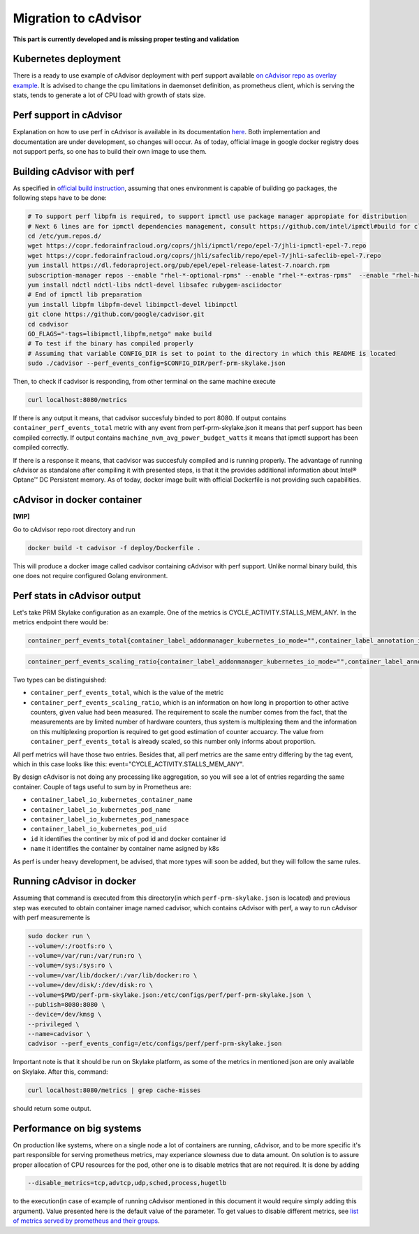 =====================================================
Migration to cAdvisor
=====================================================

**This part is currently developed and is missing proper testing and validation**

Kubernetes deployment
=====================

There is a ready to use example of cAdvisor deployment with perf support available `on cAdvisor repo as overlay example <https://github.com/google/cadvisor/tree/master/deploy/kubernetes#cadvisor-with-perf-support-on-kubernetes>`_. It is advised to change the cpu limitations in daemonset definition, as prometheus client, which is serving the stats, tends to generate a lot of CPU load with growth of stats size.

Perf support in cAdvisor
========================

Explanation on how to use perf in cAdvisor is available in its documentation `here <https://github.com/google/cadvisor/blob/master/docs/runtime_options.md#perf-events>`_. Both implementation and documentation are under development, so changes will occur. As of today, official image in google docker registry does not support perfs, so one has to build their own image to use them.


Building cAdvisor with perf
===========================

As specified in `official build instruction <https://github.com/google/cadvisor/blob/master/docs/development/build.md#perf-support>`_, assuming that ones environment is capable of building go packages, the following steps have to be done:

.. code-block:: shell

  # To support perf libpfm is required, to support ipmctl use package manager appropiate for distribution
  # Next 6 lines are for ipmctl dependencies management, consult https://github.com/intel/ipmctl#build for claryfication
  cd /etc/yum.repos.d/
  wget https://copr.fedorainfracloud.org/coprs/jhli/ipmctl/repo/epel-7/jhli-ipmctl-epel-7.repo
  wget https://copr.fedorainfracloud.org/coprs/jhli/safeclib/repo/epel-7/jhli-safeclib-epel-7.repo
  yum install https://dl.fedoraproject.org/pub/epel/epel-release-latest-7.noarch.rpm
  subscription-manager repos --enable "rhel-*-optional-rpms" --enable "rhel-*-extras-rpms"  --enable "rhel-ha-for-rhel-*-server-rpms"
  yum install ndctl ndctl-libs ndctl-devel libsafec rubygem-asciidoctor
  # End of ipmctl lib preparation
  yum install libpfm libpfm-devel libimpctl-devel libimpctl
  git clone https://github.com/google/cadvisor.git
  cd cadvisor
  GO_FLAGS="-tags=libipmctl,libpfm,netgo" make build
  # To test if the binary has compiled properly
  # Assuming that variable CONFIG_DIR is set to point to the directory in which this README is located
  sudo ./cadvisor --perf_events_config=$CONFIG_DIR/perf-prm-skylake.json

Then, to check if cadvisor is responding, from other terminal on the same machine execute

.. code-block:: shell

  curl localhost:8080/metrics

If there is any output it means, that cadvisor succesfuly binded to port 8080. If output contains ``container_perf_events_total`` metric with any event from perf-prm-skylake.json it means that perf support has been compiled correctly. If output contains ``machine_nvm_avg_power_budget_watts`` it means that ipmctl support has been compiled correctly.

If there is a response it means, that cadvisor was succesfuly compiled and is running properly.
The advantage of running cAdvisor as standalone after compiling it with presented steps, is that it the provides additional information about Intel® Optane™ DC Persistent memory. As of today, docker image built with official Dockerfile is not providing such capabilities.

cAdvisor in docker container
============================

**[WIP]**

Go to cAdvisor repo root directory and run

.. code-block:: shell

  docker build -t cadvisor -f deploy/Dockerfile .

This will produce a docker image called cadvisor containing cAdvisor with perf support. Unlike normal binary build, this one does not require configured Golang environment.


Perf stats in cAdvisor output
=============================

Let's take PRM Skylake configuration as an example. One of the metrics is CYCLE_ACTIVITY.STALLS_MEM_ANY. In the metrics endpoint there would be:

.. code-block:: text

  container_perf_events_total{container_label_addonmanager_kubernetes_io_mode="",container_label_annotation_io_kubernetes_container_hash="7ffa3c73",container_label_annotation_io_kubernetes_container_ports="",container_label_annotation_io_kubernetes_container_restartCount="0",container_label_annotation_io_kubernetes_container_terminationMessagePath="/dev/termination-log",container_label_annotation_io_kubernetes_container_terminationMessagePolicy="File",container_label_annotation_io_kubernetes_pod_terminationGracePeriod="30",container_label_annotation_kubectl_kubernetes_io_last_applied_configuration="",container_label_annotation_kubernetes_io_config_hash="",container_label_annotation_kubernetes_io_config_seen="",container_label_annotation_kubernetes_io_config_source="",container_label_annotation_kubespray_etcd_cert_serial="",container_label_annotation_nginx_cfg_checksum="",container_label_annotation_prometheus_io_port="",container_label_annotation_prometheus_io_scrape="",container_label_app="",container_label_controller_revision_hash="",container_label_io_kubernetes_container_logpath="/var/log/pods/jwalecki-testing_grooshka2_4160bda5-0b89-4757-8c4a-8361c551fecb/jestem/0.log",container_label_io_kubernetes_container_name="jestem",container_label_io_kubernetes_docker_type="container",container_label_io_kubernetes_pod_name="grooshka2",container_label_io_kubernetes_pod_namespace="jwalecki-testing",container_label_io_kubernetes_pod_uid="4160bda5-0b89-4757-8c4a-8361c551fecb",container_label_io_kubernetes_sandbox_id="992fb34841d5526c54cf7a3f4212ac3cb87a6024011294320f10819a79f63ee1",container_label_k8s_app="",container_label_maintainer="",container_label_name="",container_label_org_label_schema_build_date="20191001",container_label_org_label_schema_license="GPLv2",container_label_org_label_schema_name="CentOS Base Image",container_label_org_label_schema_schema_version="1.0",container_label_org_label_schema_vendor="CentOS",container_label_pod_template_generation="",container_label_version="",cpu="9",event="CYCLE_ACTIVITY.STALLS_MEM_ANY",id="/kubepods/besteffort/pod4160bda5-0b89-4757-8c4a-8361c551fecb/5c73e5df063e9e3e99e7ae10065e877b3c91a042a41a723b0ee93718525f391a",image="100.64.176.12:80/wca/stress_ng@sha256:beabce374593919201589e34ff8f207c1035cf3b39b5c814218012e35ea0e817",name="k8s_jestem_grooshka2_jwalecki-testing_4160bda5-0b89-4757-8c4a-8361c551fecb_0"} 7.676256951e+09 1593431778632

.. code-block:: text

  container_perf_events_scaling_ratio{container_label_addonmanager_kubernetes_io_mode="",container_label_annotation_io_kubernetes_container_hash="7ffa3c73",container_label_annotation_io_kubernetes_container_ports="",container_label_annotation_io_kubernetes_container_restartCount="0",container_label_annotation_io_kubernetes_container_terminationMessagePath="/dev/termination-log",container_label_annotation_io_kubernetes_container_terminationMessagePolicy="File",container_label_annotation_io_kubernetes_pod_terminationGracePeriod="30",container_label_annotation_kubectl_kubernetes_io_last_applied_configuration="",container_label_annotation_kubernetes_io_config_hash="",container_label_annotation_kubernetes_io_config_seen="",container_label_annotation_kubernetes_io_config_source="",container_label_annotation_kubespray_etcd_cert_serial="",container_label_annotation_nginx_cfg_checksum="",container_label_annotation_prometheus_io_port="",container_label_annotation_prometheus_io_scrape="",container_label_app="",container_label_controller_revision_hash="",container_label_io_kubernetes_container_logpath="/var/log/pods/jwalecki-testing_grooshka2_4160bda5-0b89-4757-8c4a-8361c551fecb/jestem/0.log",container_label_io_kubernetes_container_name="jestem",container_label_io_kubernetes_docker_type="container",container_label_io_kubernetes_pod_name="grooshka2",container_label_io_kubernetes_pod_namespace="jwalecki-testing",container_label_io_kubernetes_pod_uid="4160bda5-0b89-4757-8c4a-8361c551fecb",container_label_io_kubernetes_sandbox_id="992fb34841d5526c54cf7a3f4212ac3cb87a6024011294320f10819a79f63ee1",container_label_k8s_app="",container_label_maintainer="",container_label_name="",container_label_org_label_schema_build_date="20191001",container_label_org_label_schema_license="GPLv2",container_label_org_label_schema_name="CentOS Base Image",container_label_org_label_schema_schema_version="1.0",container_label_org_label_schema_vendor="CentOS",container_label_pod_template_generation="",container_label_version="",cpu="9",event="CYCLE_ACTIVITY.STALLS_MEM_ANY",id="/kubepods/besteffort/pod4160bda5-0b89-4757-8c4a-8361c551fecb/5c73e5df063e9e3e99e7ae10065e877b3c91a042a41a723b0ee93718525f391a",image="100.64.176.12:80/wca/stress_ng@sha256:beabce374593919201589e34ff8f207c1035cf3b39b5c814218012e35ea0e817",name="k8s_jestem_grooshka2_jwalecki-testing_4160bda5-0b89-4757-8c4a-8361c551fecb_0"} 0.3347823902298469 1593440294263



Two types can be distinguished:

- ``container_perf_events_total``, which is the value of the metric

- ``container_perf_events_scaling_ratio``, which is an information on how long in proportion to other active counters, given value had been measured. The requirement to scale the number comes from the fact, that the measurements are by limited number of hardware counters, thus system is multiplexing them and the information on this multiplexing proportion is required to get good estimation of counter accuarcy. The value from ``container_perf_events_total`` is already scaled, so this number only informs about proportion.

All perf metrics will have those two entries. Besides that, all perf metrics are the same entry differing by the tag event, which in this case looks like this: event="CYCLE_ACTIVITY.STALLS_MEM_ANY".

By design cAdvisor is not doing any processing like aggregation, so you will see a lot of entries regarding the same container. Couple of tags useful to sum by in Prometheus are:

- ``container_label_io_kubernetes_container_name``
- ``container_label_io_kubernetes_pod_name``
- ``container_label_io_kubernetes_pod_namespace``
- ``container_label_io_kubernetes_pod_uid``
- ``id`` it identifies the continer by mix of pod id and docker container id
- ``name`` it identifies the container by container name asigned by k8s

As perf is under heavy development, be advised, that more types will soon be added, but they will follow the same rules.


Running cAdvisor in docker
==========================

Assuming that command is executed from this directory(in which ``perf-prm-skylake.json`` is located) and previous step was executed to obtain container image named cadvisor, which contains cAdvisor with perf, a way to run cAdvisor with perf measuremente is

.. code-block:: shell

  sudo docker run \
  --volume=/:/rootfs:ro \
  --volume=/var/run:/var/run:ro \
  --volume=/sys:/sys:ro \
  --volume=/var/lib/docker/:/var/lib/docker:ro \
  --volume=/dev/disk/:/dev/disk:ro \
  --volume=$PWD/perf-prm-skylake.json:/etc/configs/perf/perf-prm-skylake.json \
  --publish=8080:8080 \
  --device=/dev/kmsg \
  --privileged \
  --name=cadvisor \
  cadvisor --perf_events_config=/etc/configs/perf/perf-prm-skylake.json

Important note is that it should be run on Skylake platform, as some of the metrics in mentioned json are only available on Skylake. After this, command:

.. code-block:: shell

  curl localhost:8080/metrics | grep cache-misses

should return some output.


Performance on big systems
==========================

On production like systems, where on a single node a lot of containers are running, cAdvisor, and to be more specific it's part responsible for serving prometheus metrics, may experiance slowness due to data amount. On solution is to assure proper allocation of CPU resources for the pod, other one is to disable metrics that are not required. It is done by adding

.. code-block:: shell

  --disable_metrics=tcp,advtcp,udp,sched,process,hugetlb

to the execution(in case of example of running cAdvisor mentioned in this document it would require simply adding this argument). Value presented here is the default value of the parameter. To get values to disable different metrics, see `list of metrics served by prometheus and their groups <https://github.com/google/cadvisor/blob/master/docs/storage/prometheus.md#prometheus-container-metrics>`_.
